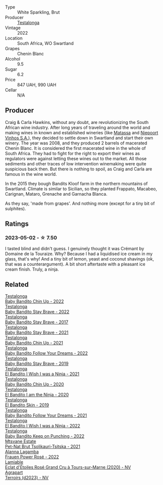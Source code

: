 #+attr_html: :class wine-main-image
[[file:/images/8f/825abb-5543-40ac-a42d-44fd1edf1a7d/2023-05-19-16-24-32-IMG-7025@512.webp]]

- Type :: White Sparkling, Brut
- Producer :: [[barberry:/producers/28888340-61d4-42b7-9aa6-25ae9bf77e08][Testalonga]]
- Vintage :: 2022
- Location :: South Africa, WO Swartland
- Grapes :: Chenin Blanc
- Alcohol :: 9.5
- Sugar :: 6.2
- Price :: 847 UAH, 990 UAH
- Cellar :: N/A

** Producer

Craig & Carla Hawkins, without any doubt, are revolutionizing the South African wine industry. After long years of traveling around the world and making wines in known and established wineries (like [[barberry:/producers/cdc80e0e-1163-4b33-916d-e6806e5073e3][Matassa]] and [[barberry:/producers/1405b4d4-44cc-4685-a471-94fd20d248e8][Niepoort Vinhos S.A.]]), they decided to settle down in Swartland and start their own winery. The year was 2008, and they produced 2 barrels of macerated Chenin Blanc. It is considered the first macerated wine in the whole of South Africa. They had to fight for the right to export their wines as regulators were against letting these wines out to the market. All those sediments and other traces of low intervention winemaking were quite suspicious back then. But there is nothing to spoil, as Craig and Carla are famous in the wine world.

In the 2015 they bough Bandits Kloof farm in the northern mountains of Swartland. Climate is similar to Sicilian, so they planted Frappato, Macabeo, Carignan, Mataro, Grenache and Garnacha Blanca.

As they say, 'made from grapes'. And nothing more (except for a tiny bit of sulphites).

** Ratings

*** 2023-05-02 - ☆ 7.50

I tasted blind and didn't guess. I genuinely thought it was Crémant by Domaine de la Touraize. Why? Because I had a liquidised ice cream in my glass, that's why! And a tiny bit of lemon, yeast and coconut shavings (ok, that was a counterargument). A bit short aftertaste with a pleasant ice cream finish. Truly, a ninja.

** Related

#+begin_export html
<div class="flex-container">
  <a class="flex-item flex-item-left" href="/wines/13b11427-367f-4fe1-8261-0c0426631122.html">
    <img class="flex-bottle" src="/images/13/b11427-367f-4fe1-8261-0c0426631122/2023-04-15-14-31-25-0A61D1D6-3A2A-4B9D-B364-48BDD42A29BB-1-105-c@512.webp"></img>
    <section class="h">Testalonga</section>
    <section class="h text-bolder">Baby Bandito Chin Up - 2022</section>
  </a>

  <a class="flex-item flex-item-right" href="/wines/20e94cc8-5a13-411e-8665-4aa07b26a9d9.html">
    <img class="flex-bottle" src="/images/20/e94cc8-5a13-411e-8665-4aa07b26a9d9/2023-05-19-16-48-16-IMG-7038@512.webp"></img>
    <section class="h">Testalonga</section>
    <section class="h text-bolder">Baby Bandito Stay Brave - 2022</section>
  </a>

  <a class="flex-item flex-item-left" href="/wines/2adba2d9-cc62-4e2b-bcec-5bc363fc2194.html">
    <img class="flex-bottle" src="/images/2a/dba2d9-cc62-4e2b-bcec-5bc363fc2194/2020-11-07-10-05-32-4D059B94-51B5-4A46-95AE-357BE9C7517A-1-105-c@512.webp"></img>
    <section class="h">Testalonga</section>
    <section class="h text-bolder">Baby Bandito Stay Brave - 2017</section>
  </a>

  <a class="flex-item flex-item-right" href="/wines/4941eb84-f727-4196-a96c-502a5bc2137f.html">
    <img class="flex-bottle" src="/images/49/41eb84-f727-4196-a96c-502a5bc2137f/2022-07-22-20-01-31-5736B22E-0A5C-4064-B71E-78AE4122AAD4-1-102-o@512.webp"></img>
    <section class="h">Testalonga</section>
    <section class="h text-bolder">Baby Bandito Stay Brave - 2021</section>
  </a>

  <a class="flex-item flex-item-left" href="/wines/5d4114ef-7bb4-4274-8889-d349f7971daa.html">
    <img class="flex-bottle" src="/images/5d/4114ef-7bb4-4274-8889-d349f7971daa/2022-07-21-07-35-44-DEEDE4DF-E60D-4DA4-88E5-438F0D616FC5-1-105-c@512.webp"></img>
    <section class="h">Testalonga</section>
    <section class="h text-bolder">Baby Bandito Chin Up - 2021</section>
  </a>

  <a class="flex-item flex-item-right" href="/wines/61a051f1-c0ce-4469-adfc-5dee0854979b.html">
    <img class="flex-bottle" src="/images/61/a051f1-c0ce-4469-adfc-5dee0854979b/2023-04-15-14-32-24-F071ECC0-6EA9-4E03-B4DE-1CFEA3FE817F-1-105-c@512.webp"></img>
    <section class="h">Testalonga</section>
    <section class="h text-bolder">Baby Bandito Follow Your Dreams - 2022</section>
  </a>

  <a class="flex-item flex-item-left" href="/wines/8ad2d430-ba67-47e0-a257-c05ffe537bff.html">
    <img class="flex-bottle" src="/images/8a/d2d430-ba67-47e0-a257-c05ffe537bff/2021-01-24-12-38-11-49D4C33F-85BC-48E9-99F7-558711E3AA97-1-105-c@512.webp"></img>
    <section class="h">Testalonga</section>
    <section class="h text-bolder">Baby Bandito Stay Brave - 2019</section>
  </a>

  <a class="flex-item flex-item-right" href="/wines/a00de9a6-3e60-4ab4-8b81-279995809572.html">
    <img class="flex-bottle" src="/images/a0/0de9a6-3e60-4ab4-8b81-279995809572/2022-06-21-14-29-45-EB85A16C-F636-4B32-A6DE-208899B4AA1C-1-102-o@512.webp"></img>
    <section class="h">Testalonga</section>
    <section class="h text-bolder">El Bandito I Wish I was a Ninja - 2021</section>
  </a>

  <a class="flex-item flex-item-left" href="/wines/c77d5fcf-70d9-4e11-afa1-ee89e3efc2d4.html">
    <img class="flex-bottle" src="/images/c7/7d5fcf-70d9-4e11-afa1-ee89e3efc2d4/2021-05-22-14-17-16-A29D082C-02E3-4779-8506-C695089F9866-1-105-c@512.webp"></img>
    <section class="h">Testalonga</section>
    <section class="h text-bolder">Baby Bandito Chin Up - 2020</section>
  </a>

  <a class="flex-item flex-item-right" href="/wines/cd920007-4ce3-4985-8aef-24c39ad97437.html">
    <img class="flex-bottle" src="/images/cd/920007-4ce3-4985-8aef-24c39ad97437/2021-12-10-08-31-44-97153939-1A0B-464C-BFFD-949CB733033C-1-105-c@512.webp"></img>
    <section class="h">Testalonga</section>
    <section class="h text-bolder">El Bandito I am the Ninja - 2020</section>
  </a>

  <a class="flex-item flex-item-left" href="/wines/d38aadd5-6c84-40a0-93c9-8ff6b7468553.html">
    <img class="flex-bottle" src="/images/d3/8aadd5-6c84-40a0-93c9-8ff6b7468553/2022-06-21-14-31-39-C73B544C-2B9B-4113-B737-A75DE735090F-1-102-o@512.webp"></img>
    <section class="h">Testalonga</section>
    <section class="h text-bolder">El Bandito Skin - 2019</section>
  </a>

  <a class="flex-item flex-item-right" href="/wines/d7faed1b-ff73-4f26-be36-633d6664ecfd.html">
    <img class="flex-bottle" src="/images/d7/faed1b-ff73-4f26-be36-633d6664ecfd/2022-07-31-12-09-30-1E74CDFE-F429-4293-B0E8-140EFDE593A0-1-105-c@512.webp"></img>
    <section class="h">Testalonga</section>
    <section class="h text-bolder">Baby Bandito Follow Your Dreams - 2021</section>
  </a>

  <a class="flex-item flex-item-left" href="/wines/da22054b-8886-4194-9e2c-e3a798aaa374.html">
    <img class="flex-bottle" src="/images/da/22054b-8886-4194-9e2c-e3a798aaa374/2023-05-19-16-51-18-IMG-7045@512.webp"></img>
    <section class="h">Testalonga</section>
    <section class="h text-bolder">El Bandito I Wish I was a Ninja - 2022</section>
  </a>

  <a class="flex-item flex-item-right" href="/wines/f70047ef-3506-4395-ba7d-c6867ab3bd5b.html">
    <img class="flex-bottle" src="/images/f7/0047ef-3506-4395-ba7d-c6867ab3bd5b/2023-05-19-16-54-01-IMG-7067@512.webp"></img>
    <section class="h">Testalonga</section>
    <section class="h text-bolder">Baby Bandito Keep on Punching - 2022</section>
  </a>

  <a class="flex-item flex-item-left" href="/wines/149668d8-4c02-44c0-8955-8d6028e35c92.html">
    <img class="flex-bottle" src="/images/14/9668d8-4c02-44c0-8955-8d6028e35c92/2023-05-03-21-10-46-6C56FF35-3CFA-4F1B-B967-CD31D7BCE010-1-105-c@512.webp"></img>
    <section class="h">Mtsvane Estate</section>
    <section class="h text-bolder">Pet-Nat Brut Tsolikauri-Tsitska - 2021</section>
  </a>

  <a class="flex-item flex-item-right" href="/wines/aa0380c9-822f-444c-a638-9b9dceb102a7.html">
    <img class="flex-bottle" src="/images/aa/0380c9-822f-444c-a638-9b9dceb102a7/2023-05-03-20-10-55-8C1FC947-8713-45B6-97BB-F126CEECFB60-1-105-c@512.webp"></img>
    <section class="h">Alanna Lagamba</section>
    <section class="h text-bolder">Frauen Power Rosé - 2022</section>
  </a>

  <a class="flex-item flex-item-left" href="/wines/f0d79447-307b-4b8f-af51-79bfb9aa6fca.html">
    <img class="flex-bottle" src="/images/f0/d79447-307b-4b8f-af51-79bfb9aa6fca/2023-02-21-07-12-55-E4AA6046-C491-473E-8C53-CF8097D8CBBB-1-105-c@512.webp"></img>
    <section class="h">Lamiable</section>
    <section class="h text-bolder">Eclat d'Étoiles Rosé Grand Cru à Tours-sur-Marne (2020) - NV</section>
  </a>

  <a class="flex-item flex-item-right" href="/wines/f3e7725c-2b10-4dab-8358-eeddd9330371.html">
    <img class="flex-bottle" src="/images/f3/e7725c-2b10-4dab-8358-eeddd9330371/2023-05-03-21-14-10-9A868160-A1DF-426E-AC96-D54942FD73AF-1-105-c@512.webp"></img>
    <section class="h">Agrapart</section>
    <section class="h text-bolder">Terroirs (d2023) - NV</section>
  </a>

</div>
#+end_export
